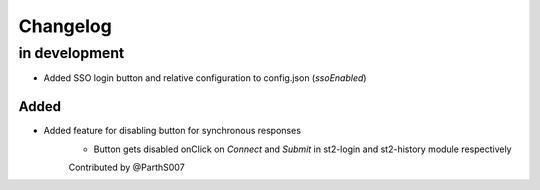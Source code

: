 Changelog
=========

in development
--------------

* Added SSO login button and relative configuration to config.json (`ssoEnabled`)

Added
~~~~~

* Added feature for disabling button for synchronous responses
    - Button gets disabled onClick on `Connect` and `Submit` in st2-login and st2-history module respectively

    Contributed by @ParthS007
